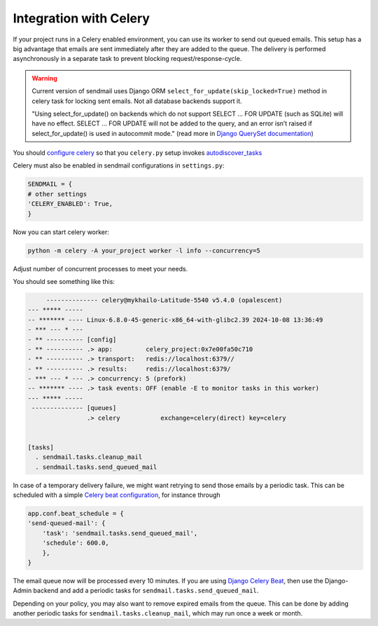 Integration with Celery
===============================

If your project runs in a Celery enabled environment, you can use its worker to send out queued emails.
This setup has a big advantage that emails are sent immediately after they are added to the queue.
The delivery is performed asynchronously in a separate task to prevent blocking request/response-cycle.

.. warning::
    Current version of sendmail uses Django ORM ``select_for_update(skip_locked=True)`` method in celery task
    for locking sent emails. Not all database backends support it.

    "Using select_for_update() on backends which do not support SELECT ... FOR UPDATE (such as SQLite) will have no effect.
    SELECT ... FOR UPDATE will not be added to the query, and an error isn’t raised if select_for_update() is used in autocommit mode."
    (read more in `Django QuerySet documentation <https://docs.djangoproject.com/en/5.1/ref/models/querysets/>`_)

You should `configure celery <https://docs.celeryq.dev/en/latest/userguide/application.html>`_ so that you ``celery.py``
setup invokes `autodiscover_tasks <https://docs.celeryq.dev/en/latest/reference/celery.html#celery.Celery.autodiscover_tasks>`_

Celery must also be enabled in sendmail configurations in ``settings.py``:

.. code-block:: python

    SENDMAIL = {
    # other settings
    'CELERY_ENABLED': True,
    }

Now you can start celery worker:

.. code-block::

    python -m celery -A your_project worker -l info --concurrency=5

Adjust number of concurrent processes to meet your needs.

You should see something like this:

.. code-block::

         -------------- celery@mykhailo-Latitude-5540 v5.4.0 (opalescent)
    --- ***** -----
    -- ******* ---- Linux-6.8.0-45-generic-x86_64-with-glibc2.39 2024-10-08 13:36:49
    - *** --- * ---
    - ** ---------- [config]
    - ** ---------- .> app:         celery_project:0x7e00fa50c710
    - ** ---------- .> transport:   redis://localhost:6379//
    - ** ---------- .> results:     redis://localhost:6379/
    - *** --- * --- .> concurrency: 5 (prefork)
    -- ******* ---- .> task events: OFF (enable -E to monitor tasks in this worker)
    --- ***** -----
     -------------- [queues]
                    .> celery           exchange=celery(direct) key=celery


    [tasks]
      . sendmail.tasks.cleanup_mail
      . sendmail.tasks.send_queued_mail

In case of a temporary delivery failure, we might want retrying to send those emails by a periodic task.
This can be scheduled with a simple `Celery beat configuration <https://docs.celeryq.dev/en/latest/userguide/periodic-tasks.html#entries>`_,
for instance through

.. code-block:: python

    app.conf.beat_schedule = {
    'send-queued-mail': {
        'task': 'sendmail.tasks.send_queued_mail',
        'schedule': 600.0,
        },
    }

The email queue now will be processed every 10 minutes.
If you are using `Django Celery Beat <https://django-celery-beat.readthedocs.io/en/latest/>`_, then use the Django-Admin backend and add a periodic tasks for ``sendmail.tasks.send_queued_mail``.

Depending on your policy, you may also want to remove expired emails from the queue.
This can be done by adding another periodic tasks for ``sendmail.tasks.cleanup_mail``, which may run once a week or month.
